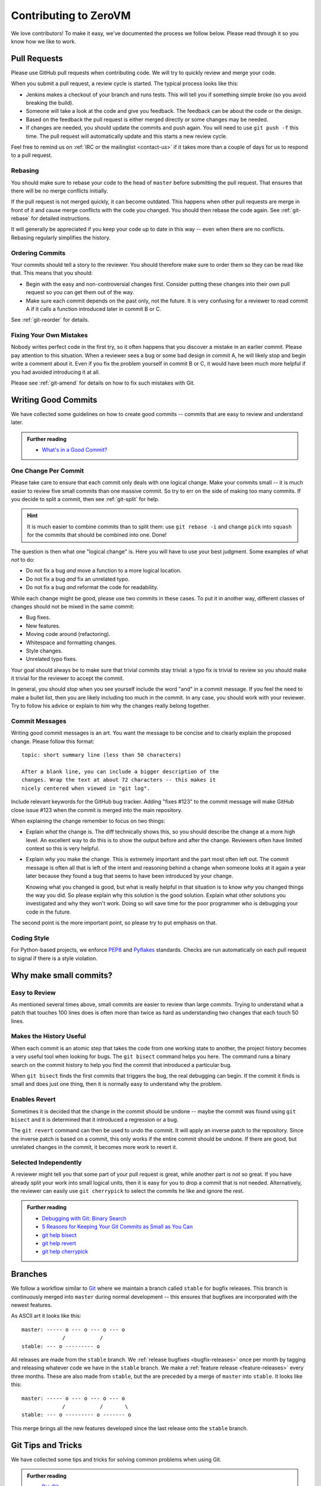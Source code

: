 
Contributing to ZeroVM
======================

We love contributors! To make it easy, we've documented the process we
follow below. Please read through it so you know how we like to work.


Pull Requests
-------------

Please use GitHub pull requests when contributing code. We will try to
quickly review and merge your code.

When you submit a pull request, a review cycle is started. The typical
process looks like this:

* Jenkins makes a checkout of your branch and runs tests. This will
  tell you if something simple broke (so you avoid breaking the
  build).

* Someone will take a look at the code and give you feedback. The
  feedback can be about the code or the design.

* Based on the feedback the pull request is either merged directly or
  some changes may be needed.

* If changes are needed, you should update the commits and push again.
  You will need to use ``git push -f`` this time. The pull request
  will automatically update and this starts a new review cycle.

Feel free to remind us on :ref:`IRC or the mailinglist <contact-us>`
if it takes more than a couple of days for us to respond to a pull
request.


Rebasing
""""""""

You should make sure to rebase your code to the head of ``master``
before submitting the pull request. That ensures that there will be no
merge conflicts initially.

If the pull request is not merged quickly, it can become outdated.
This happens when other pull requests are merge in front of it and
cause merge conflicts with the code you changed. You should then
rebase the code again. See :ref:`git-rebase` for detailed
instructions.

It will generally be appreciated if you keep your code up to date in
this way -- even when there are no conflicts. Rebasing regularly
simplifies the history.

Ordering Commits
""""""""""""""""

Your commits should tell a story to the reviewer. You should therefore
make sure to order them so they can be read like that. This means that
you should:

* Begin with the easy and non-controversial changes first. Consider
  putting these changes into their own pull request so you can get
  them out of the way.

* Make sure each commit depends on the past only, not the future. It
  is very confusing for a reviewer to read commit A if it calls a
  function introduced later in commit B or C.

See :ref:`git-reorder` for details.



Fixing Your Own Mistakes
""""""""""""""""""""""""

Nobody writes perfect code in the first try, so it often happens that
you discover a mistake in an earlier commit. Please pay attention to
this situation. When a reviewer sees a bug or some bad design in
commit A, he will likely stop and begin write a comment about it. Even
if you fix the problem yourself in commit B or C, it would have been
much more helpful if you had avoided introducing it at all.

Please see :ref:`git-amend` for details on how to fix such mistakes
with Git.


Writing Good Commits
--------------------

We have collected some guidelines on how to create good commits --
commits that are easy to review and understand later.

.. admonition:: Further reading

   * `What's in a Good Commit?`_


.. _one-change-per-commit:

One Change Per Commit
"""""""""""""""""""""

Please take care to ensure that each commit only deals with one
logical change. Make your commits small -- it is much easier to review
five small commits than one massive commit. So try to err on the side
of making too many commits. If you decide to split a commit, then see
:ref:`git-split` for help.

.. hint::

   It is much easier to combine commits than to split them: use ``git
   rebase -i`` and change ``pick`` into ``squash`` for the commits
   that should be combined into one. Done!

The question is then what one "logical change" is. Here you will have
to use your best judgment. Some examples of what *not* to do:

* Do not fix a bug *and* move a function to a more logical location.

* Do not fix a bug *and* fix an unrelated typo.

* Do not fix a bug *and* reformat the code for readability.

While each change might be good, please use two commits in these
cases. To put it in another way, different classes of changes should
not be mixed in the same commit:

* Bug fixes.

* New features.

* Moving code around (refactoring).

* Whitespace and formatting changes.

* Style changes.

* Unrelated typo fixes.

Your goal should always be to make sure that trivial commits stay
trivial: a typo fix is trivial to review so you should make it trivial
for the reviewer to accept the commit.

In general, you should *stop* when you see yourself include the word
"and" in a commit message. If you feel the need to make a bullet list,
then you are likely including too much in the commit. In any case, you
should work with your reviewer. Try to follow his advice or explain to
him why the changes really belong together.


Commit Messages
"""""""""""""""

Writing good commit messages is an art. You want the message to be
concise and to clearly explain the proposed change. Please follow this
format::

  topic: short summary line (less than 50 characters)

  After a blank line, you can include a bigger description of the
  changes. Wrap the text at about 72 characters -- this makes it
  nicely centered when viewed in "git log".

Include relevant keywords for the GitHub bug tracker. Adding "fixes
#123" to the commit message will make GitHub close issue #123 when the
commit is merged into the main repository.

When explaining the change remember to focus on two things:

* Explain *what* the change is. The diff technically shows this, so
  you should describe the change at a more high level. An excellent
  way to do this is to show the output before and after the change.
  Reviewers often have limited context so this is very helpful.

* Explain *why* you make the change. This is extremely important and
  the part most often left out. The commit message is often all that
  is left of the intent and reasoning behind a change when someone
  looks at it again a year later because they found a bug that seems
  to have been introduced by your change.

  Knowing what you changed is good, but what is really helpful in that
  situation is to know *why* you changed things the way you did. So
  please explain why this solution is the good solution. Explain what
  other solutions you investigated and why they won't work. Doing so
  will save time for the poor programmer who is debugging your code in
  the future.

The second point is the more important point, so please try to put
emphasis on that.


Coding Style
""""""""""""

For Python-based projects, we enforce PEP8_ and Pyflakes_ standards. Checks are
run automatically on each pull request to signal if there is a style violation.


Why make small commits?
-----------------------

Easy to Review
""""""""""""""

As mentioned several times above, small commits are easier to review
than large commits. Trying to understand what a patch that touches 100
lines does is often more than twice as hard as understanding two
changes that each touch 50 lines.


Makes the History Useful
""""""""""""""""""""""""

When each commit is an atomic step that takes the code from one
working state to another, the project history becomes a very useful
tool when looking for bugs. The ``git bisect`` command helps you here.
The command runs a binary search on the commit history to help you
find the commit that introduced a particular bug.

When ``git bisect`` finds the first commits that triggers the bug, the
real debugging can begin. If the commit it finds is small and does
just one thing, then it is normally easy to understand why the
problem.


Enables Revert
""""""""""""""

Sometimes it is decided that the change in the commit should be undone
-- maybe the commit was found using ``git bisect`` and it is
determined that it introduced a regression or a bug.

The ``git revert`` command can then be used to undo the commit. It
will apply an inverse patch to the repository. Since the inverse patch
is based on a commit, this only works if the entire commit should be
undone. If there are good, but unrelated changes in the commit, it
becomes more work to revert it.


Selected Independently
""""""""""""""""""""""

A reviewer might tell you that some part of your pull request is
great, while another part is not so great. If you have already split
your work into small logical units, then it is easy for you to drop a
commit that is not needed. Alternatively, the reviewer can easily use
``git cherrypick`` to select the commits he like and ignore the rest.

.. admonition:: Further reading

   * `Debugging with Git: Binary Search`_
   * `5 Reasons for Keeping Your Git Commits as Small as You Can`_
   * `git help bisect`_
   * `git help revert`_
   * `git help cherrypick`_


Branches
--------

We follow a workflow similar to Git_ where we maintain a branch called
``stable`` for bugfix releases. This branch is continuously merged
into ``master`` during normal development -- this ensures that
bugfixes are incorporated with the newest features.

As ASCII art it looks like this::

   master: ----- o --- o --- o --- o
                /           /
   stable: --- o --------- o

All releases are made from the ``stable`` branch. We :ref:`release
bugfixes <bugfix-releases>` once per month by tagging and releasing
whatever code we have in the ``stable`` branch. We make a
:ref:`feature release <feature-releases>` every three months. These
are also made from ``stable``, but the are preceded by a merge of
``master`` into ``stable``. It looks like this::

   master: ----- o --- o --- o --- o
                /           /       \
   stable: --- o --------- o ------- o

This merge brings all the new features developed since the last
release onto the ``stable`` branch.


Git Tips and Tricks
-------------------

We have collected some tips and tricks for solving common problems
when using Git.

.. admonition:: Further reading

   * `Pro Git`_

.. _git-rebase:

Rebasing Stale Pull Requests
""""""""""""""""""""""""""""

When other pull requests are merged infront of your pull request,
conflicts can occur. You as a contributor, is often the one who can
solve these conflicts best -- rebasing the code to the head of
``master`` will ensure this.

You rebase your pull request with::

   $ git checkout master
   $ git pull upstream master
   $ git rebase master your-branch

This will first make sure that your ``master`` is up to date with
regards to the upstream repository. The upstream should be the
repository you forked on GitHub (the repository living under
``github.com/zerovm/``).

Now push the branch to GitHub again with ``git push -f origin
your-branch``. The pull request will automatically update.

.. admonition:: Further reading

   * `Branching - Rebasing`_
   * `git help rebase`_


.. _git-reorder:

Reordering Commits
""""""""""""""""""

Modern distributed version control systems like Git gives you the
tools to reorder commits. Using the interactive mode of ``git
rebase``, you can easily reorder commits. While having your feature
branch checked out, you run::

   $ git rebase -i master

This will open your editor with a file that shown an "execution plan"
for the interactive rebase. Each line represents a commit and by
reordering the lines you instruct Git to reorder the corresponding
commits.

After you save the file and close the editor, Git will begin
reordering commits. If conflicts occur, you should use ``git
mergetool`` to solve them. This starts your three-way merge tool which
should let you figure out how to best solve the conflicts.

.. admonition:: Further reading

   * `Rewriting History: Reordering Commits`_
   * `git help rebase`_


.. _git-amend:

Amending Commits
""""""""""""""""

When you want to change a commit to fix a bug, you *amend* it in the
Git terminology. If the fix concerns the last commit you made, then
simply use ``git commit --amend`` to redo the commit. You can use
``git commit --amend`` as many times you want to fine-tune a commit.

If you want to fix something that committed further in the past, you
should instead follow this procedure:

1. Commit the fix by itself. Use ``git add -p`` to stage just the fix
   by itself if there are other changes in the same file.

2. Use ``git rebase -i`` to reorder the commits so that the bugfix is
   right after the commit that introduced the bug. In addition to
   reordering the commits, change the action from ``pick`` to
   ``fixup``.

This will do the same as if you had used ``git commit --amend`` to fix
the bug. With these steps, you can easily fix past mistakes.

.. admonition:: Further reading

   * `Interactive Staging: Staging Patches`_
   * `git help commit`_
   * `git help add`_


.. _git-split:

Splitting Commits
"""""""""""""""""

The general advice is to make :ref:`small commits that do one thing
<one-change-per-commit>`. Even when you try to make small commits at
commit-time, you will inevitably end up with some commits that you
later decide that you want to split.

We will distinguish between two cases: if the commit you want to split
is the previous commit or a commit further back in the history.

* If you want to split the last commit, you run::

     $ git reset HEAD^
     $ git add foo.c
     $ git commit -m 'foo: fixed #123'
     $ git add bar.c
     $ git commit -m 'bar: fixed typo'

  The important command is ``git reset``, which will undo the commit.
  The working tree is not touched (so your modifications are still
  present), but the branch is rewinded and the index is reset. This
  means that your modifications show up again in ``git diff``, for
  example.

  As shown, you can now commit the changes in as many commits as you
  like. Use ``git add -p`` to interactively add part of a file to be
  committed, for example. You will find the previous commit message as
  ``.git/COMMIT_EDITMSG``, so you can refer to it when making new
  commits.

* If you want to split an earlier commit ``X``, you run::

     $ git rebase -i X^

  In the line for ``X``, change ``pick`` to ``edit`` (or just ``e``),
  save the file, and close the editor. Git will then update to ``X``
  to allow you to edit the commit. To actually split the commit, you
  will now use the procedure described above for splitting the last
  commit. That is, you run::

     $ git reset HEAD^

  to undo the commit. Then commit the files in as many small commits
  as you like and finally run::

     $ git rebase --continue

  to finish the rebase operation.

.. admonition:: Further reading

   * `Rewriting History: Splitting a Commit`_
   * `git help reset`_
   * `git help rebase`_


.. _flake8: http://flake8.readthedocs.org/
.. _pep8: http://legacy.python.org/dev/peps/pep-0008/
.. _pyflakes: https://launchpad.net/pyflakes
.. _git: https://www.kernel.org/pub/software/scm/git/docs/gitworkflows.html

.. _`what's in a good commit?`:
   http://dev.solita.fi/2013/07/04/whats-in-a-good-commit.html

.. _5 Reasons for Keeping Your Git Commits as Small as You Can:
    http://blog.crealytics.com/2010/07/09/
    5-reasons-keeping-git-commits-small-admin/

.. _pro git: http://git-scm.com/book

.. _`interactive staging: staging patches`:
   http://git-scm.com/book/en/Git-Tools-Interactive-Staging#Staging-Patches

.. _branching - rebasing:
   http://git-scm.com/book/en/Git-Branching-Rebasing

.. _rewriting history:
   http://git-scm.com/book/en/Git-Tools-Rewriting-History

.. _`rewriting history: reordering commits`:
   http://git-scm.com/book/en/Git-Tools-Rewriting-History#Reordering-Commits

.. _`rewriting history: splitting a commit`:
   http://git-scm.com/book/en/Git-Tools-Rewriting-History#Splitting-a-Commit

.. _`Debugging with Git: Binary Search`:
   http://git-scm.com/book/en/Git-Tools-Debugging-with-Git#Binary-Search

.. _git help add: http://git-scm.com/docs/git-add
.. _git help commit: http://git-scm.com/docs/git-commit
.. _git help reset: http://git-scm.com/docs/git-reset
.. _git help rebase: http://git-scm.com/docs/git-rebase

.. _git help bisect: http://git-scm.com/docs/git-bisect
.. _git help cherrypick: http://git-scm.com/docs/git-cherrypick
.. _git help revert: http://git-scm.com/docs/git-revert
